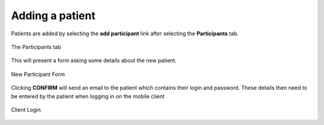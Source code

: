 .. _adding-a-patient:

****************
Adding a patient
****************

Patients are added by selecting the **add participant** link after selecting the **Participants** tab.

.. figure::  _images/Server/14.png
   :align:   center
   :scale: 75

   The Participants tab

This will present a form asking some details about the new patient.

.. figure::  _images/Server/15.png
   :align:   center
   :scale: 75

   New Participant Form

Clicking **CONFIRM** will send an email to the patient which contains their login and password. These details then need to be entered by the patient when logging in on the mobile client

.. figure::  _images/Client/0.png
   :align:   center
   :scale: 75

   Client Login